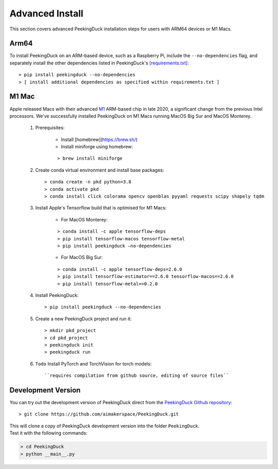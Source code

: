 ****************
Advanced Install
****************

This section covers advanced PeekingDuck installation steps for users with ARM64
devices or M1 Macs.


Arm64
=====

To install PeekingDuck on an ARM-based device, such as a Raspberry Pi, include
the ``--no-dependencies`` flag, and separately install the other dependencies
listed in PeekingDuck's `[requirements.txt]
<https://github.com/aimakerspace/PeekingDuck/blob/dev/requirements.txt>`_::

    > pip install peekingduck --no-dependencies
    > [ install additional dependencies as specified within requirements.txt ]


.. _m1_mac_installation:

M1 Mac
======

Apple released Macs with their advanced `M1 <https://en.wikipedia.org/wiki/Apple_M1>`_
ARM-based chip in late 2020, a significant change from the previous Intel processors.
We've successfully installed PeekingDuck on M1 Macs running MacOS Big Sur and
MacOS Monterey.

    1. Prerequisites:

        - Install [homebrew](https://brew.sh/)
        - Install miniforge using homebrew:

        ::

        > brew install miniforge

    2. Create conda virtual environment and install base packages::

        > conda create -n pkd python=3.8
        > conda activate pkd
        > conda install click colorama opencv openblas pyyaml requests scipy shapely tqdm

    3. Install Apple's Tensorflow build that is optimised for M1 Macs:

        * For MacOS Monterey:

        ::
        
        > conda install -c apple tensorflow-deps
        > pip install tensorflow-macos tensorflow-metal
        > pip install peekingduck —no-dependencies

        * For MacOS Big Sur:

        ::

        > conda install -c apple tensorflow-deps=2.6.0
        > pip install tensorflow-estimator==2.6.0 tensorflow-macos==2.6.0
        > pip install tensorflow-metal==0.2.0

    4. Install PeekingDuck::

        > pip install peekingduck --no-dependencies

    5. Create a new PeekingDuck project and run it::

        > mkdir pkd_project
        > cd pkd_project
        > peekingduck init
        > peekingduck run

    6. ``Todo`` Install PyTorch and TorchVision for torch models::

        ``requires compilation from github source, editing of source files``


Development Version
===================

You can try out the development version of PeekingDuck direct from the
`PeekingDuck Github repository <https://github.com/aimakerspace/PeekingDuck>`_::

    > git clone https://github.com/aimakerspace/PeekingDuck.git

| This will clone a copy of PeekingDuck development version into the folder ``PeekingDuck``.
| Test it with the following commands:

.. code-block::
    
    > cd PeekingDuck
    > python __main__.py
